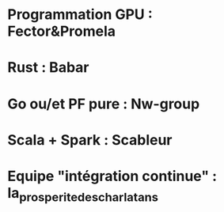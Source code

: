 * Programmation GPU : Fector&Promela
* Rust : Babar
* Go ou/et PF pure : Nw-group
* Scala + Spark : Scableur
* Equipe "intégration continue" : la_prosperite_des_charlatans

